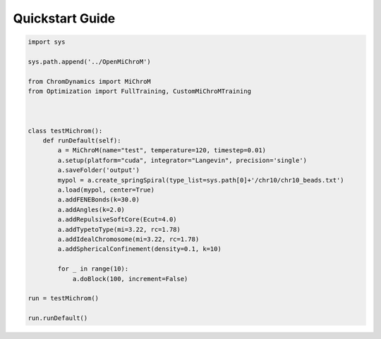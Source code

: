 .. _quickstart:

============
Quickstart Guide
============

.. code-block:: python

    import sys

    sys.path.append('../OpenMiChroM')

    from ChromDynamics import MiChroM
    from Optimization import FullTraining, CustomMiChroMTraining



    class testMichrom():
        def runDefault(self):
            a = MiChroM(name="test", temperature=120, timestep=0.01)
            a.setup(platform="cuda", integrator="Langevin", precision='single')
            a.saveFolder('output')
            mypol = a.create_springSpiral(type_list=sys.path[0]+'/chr10/chr10_beads.txt')
            a.load(mypol, center=True)
            a.addFENEBonds(k=30.0) 
            a.addAngles(k=2.0)
            a.addRepulsiveSoftCore(Ecut=4.0)
            a.addTypetoType(mi=3.22, rc=1.78)
            a.addIdealChromosome(mi=3.22, rc=1.78)
            a.addSphericalConfinement(density=0.1, k=10)

            for _ in range(10):
                a.doBlock(100, increment=False)

    run = testMichrom()

    run.runDefault()
